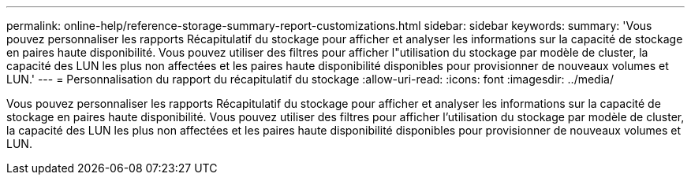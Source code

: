 ---
permalink: online-help/reference-storage-summary-report-customizations.html 
sidebar: sidebar 
keywords:  
summary: 'Vous pouvez personnaliser les rapports Récapitulatif du stockage pour afficher et analyser les informations sur la capacité de stockage en paires haute disponibilité. Vous pouvez utiliser des filtres pour afficher l"utilisation du stockage par modèle de cluster, la capacité des LUN les plus non affectées et les paires haute disponibilité disponibles pour provisionner de nouveaux volumes et LUN.' 
---
= Personnalisation du rapport du récapitulatif du stockage
:allow-uri-read: 
:icons: font
:imagesdir: ../media/


[role="lead"]
Vous pouvez personnaliser les rapports Récapitulatif du stockage pour afficher et analyser les informations sur la capacité de stockage en paires haute disponibilité. Vous pouvez utiliser des filtres pour afficher l'utilisation du stockage par modèle de cluster, la capacité des LUN les plus non affectées et les paires haute disponibilité disponibles pour provisionner de nouveaux volumes et LUN.
